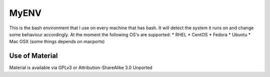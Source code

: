 =====
MyENV
=====

This is the bash environment that I use on every machine that has bash.  It will detect the system it runs on and change some behaviour accordingly.  At the moment the following OS's are supported:
* RHEL
* CentOS
* Fedora
* Ubuntu
* Mac OSX (some things depends on macports)


Use of Material
===============
Material is available via GPLv3 or Attribution-ShareAlike 3.0 Unported
